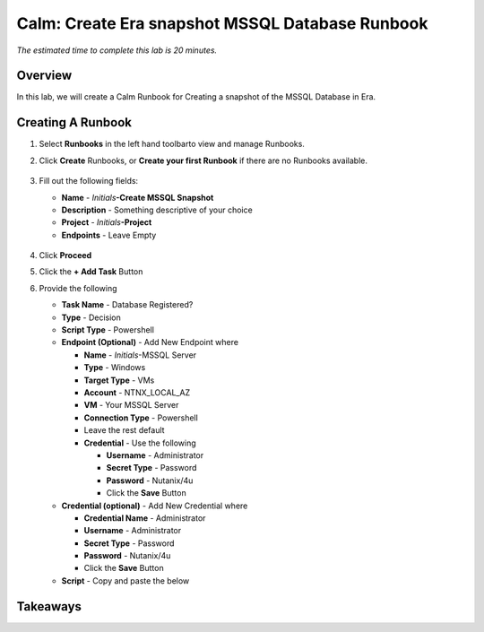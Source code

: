 .. _calm_runbook_windows:

------------------------------------------------
Calm: Create Era snapshot MSSQL Database Runbook
------------------------------------------------

*The estimated time to complete this lab is 20 minutes.*

Overview
++++++++

In this lab, we will create a Calm Runbook for Creating a snapshot of the MSSQL Database in Era.

Creating A Runbook
++++++++++++++++++

#. Select **Runbooks** in the left hand toolbarto view and manage Runbooks.

#. Click **Create** Runbooks, or **Create your first Runbook** if there are no Runbooks available.
 
   .. figure:: images/1.png

#. Fill out the following fields:

   - **Name** - *Initials*\ **-Create MSSQL Snapshot**
   - **Description** - Something descriptive of your choice
   - **Project** - *Initials*\ **-Project**
   - **Endpoints** - Leave Empty

   .. figure:: images/2.png


#. Click **Proceed**

#. Click the **+ Add Task** Button

#. Provide the following

   - **Task Name** - Database Registered?
   - **Type** - Decision
   - **Script Type** - Powershell
   - **Endpoint (Optional)** - Add New Endpoint where

     - **Name** - *Initials*\ -MSSQL Server
     - **Type** - Windows
     - **Target Type** - VMs
     - **Account** - NTNX_LOCAL_AZ
     - **VM** - Your MSSQL Server
     - **Connection Type** - Powershell
     - Leave the rest default
     - **Credential** - Use the following

       - **Username** - Administrator
       - **Secret Type** - Password
       - **Password** - Nutanix/4u
       - Click the **Save** Button
   
   - **Credential (optional)** - Add New Credential where

     - **Credential Name** - Administrator
     - **Username** - Administrator
     - **Secret Type** - Password
     - **Password** - Nutanix/4u
     - Click the **Save** Button
   
   - **Script** - Copy and paste the below

     .. code-block:: Powershell
      
        









Takeaways
+++++++++


.. |proj-icon| image:: ../images/projects_icon.png
.. |mktmgr-icon| image:: ../images/marketplacemanager_icon.png
.. |mkt-icon| image:: ../images/marketplace_icon.png
.. |bp-icon| image:: ../images/blueprints_icon.png
.. |blueprints| image:: ../images/blueprints.png
.. |applications| image:: ../images/blueprints.png
.. |projects| image:: ../images/projects.png
